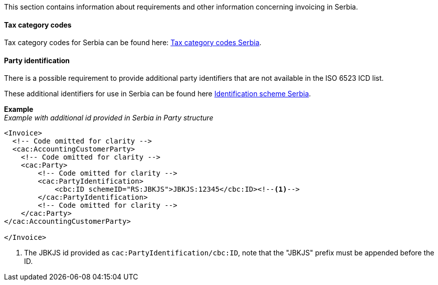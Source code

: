 This section contains information about requirements and other information concerning invoicing in Serbia.

==== Tax category codes

Tax category codes for Serbia can be found here: https://pagero.github.io/puf-code-lists/#_tax_category_codes_serbia[Tax category codes Serbia^].

==== Party identification

There is a possible requirement to provide additional party identifiers that are not available in the ISO 6523 ICD list.

These additional identifiers for use in Serbia can be found here https://pagero.github.io/puf-code-lists/#_identification_scheme_serbia[Identification scheme Serbia^].

*Example* +
_Example with additional id provided in Serbia in Party structure_
[source,xml]
----
<Invoice>
  <!-- Code omitted for clarity -->
  <cac:AccountingCustomerParty>
    <!-- Code omitted for clarity -->
    <cac:Party>
        <!-- Code omitted for clarity -->
        <cac:PartyIdentification>
            <cbc:ID schemeID="RS:JBKJS">JBKJS:12345</cbc:ID><!--1-->
        </cac:PartyIdentification>
        <!-- Code omitted for clarity -->
    </cac:Party>
</cac:AccountingCustomerParty>

</Invoice>
----
<1> The JBKJS id provided as `cac:PartyIdentification/cbc:ID`, note that the "JBKJS" prefix must be appended before the ID.
